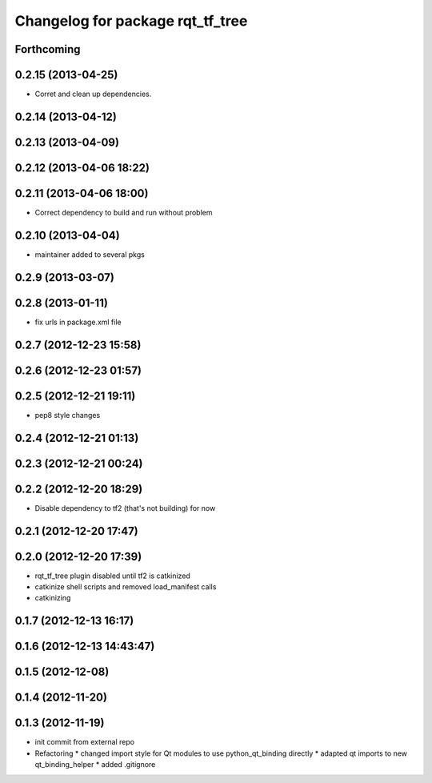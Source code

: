 ^^^^^^^^^^^^^^^^^^^^^^^^^^^^^^^^^
Changelog for package rqt_tf_tree
^^^^^^^^^^^^^^^^^^^^^^^^^^^^^^^^^

Forthcoming
-----------

0.2.15 (2013-04-25)
-------------------
* Corret and clean up dependencies.

0.2.14 (2013-04-12)
-------------------

0.2.13 (2013-04-09)
-------------------

0.2.12 (2013-04-06 18:22)
-------------------------

0.2.11 (2013-04-06 18:00)
-------------------------
* Correct dependency to build and run without problem

0.2.10 (2013-04-04)
-------------------
* maintainer added to several pkgs

0.2.9 (2013-03-07)
------------------

0.2.8 (2013-01-11)
------------------
* fix urls in package.xml file

0.2.7 (2012-12-23 15:58)
------------------------

0.2.6 (2012-12-23 01:57)
------------------------

0.2.5 (2012-12-21 19:11)
------------------------
* pep8 style changes

0.2.4 (2012-12-21 01:13)
------------------------

0.2.3 (2012-12-21 00:24)
------------------------

0.2.2 (2012-12-20 18:29)
------------------------
* Disable dependency to tf2 (that's not building) for now

0.2.1 (2012-12-20 17:47)
------------------------

0.2.0 (2012-12-20 17:39)
------------------------
* rqt_tf_tree plugin disabled until tf2 is catkinized
* catkinize shell scripts and removed load_manifest calls
* catkinizing

0.1.7 (2012-12-13 16:17)
------------------------

0.1.6 (2012-12-13 14:43:47)
---------------------------

0.1.5 (2012-12-08)
------------------

0.1.4 (2012-11-20)
------------------

0.1.3 (2012-11-19)
------------------
* init commit from external repo
* Refactoring
  * changed import style for Qt modules to use python_qt_binding directly
  * adapted qt imports to new qt_binding_helper
  * added .gitignore

